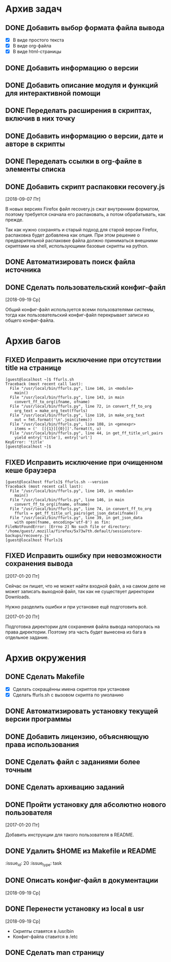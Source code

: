 #+STARTUP: content hideblocks
#+TODO: TASK(t!) | DONE(d) CANCEL(c)
#+TODO: BUG(b!) | FIXED(f) REJECT(r)

* Архив задач

** DONE Добавить выбор формата файла вывода
   CLOSED: [2017-03-24 Пт 08:49]
   :PROPERTIES:
   :issue_id: 3
   :issue_type: task
   :ARCHIVE_TIME: 2017-03-24 Пт 09:01
   :ARCHIVE_FILE: ~/prog/projects/python/ffurls/tasks/tasks.org
   :ARCHIVE_OLPATH: Задачи
   :ARCHIVE_CATEGORY: tasks
   :ARCHIVE_TODO: DONE
   :END:
   - [X] В виде простого текста
   - [X] В виде org-файла
   - [X] В виде html-страницы

** DONE Добавить информацию о версии
   CLOSED: [2017-03-24 Пт 08:49]
   :PROPERTIES:
   :issue_id: 4
   :issue_type: task
   :ARCHIVE_TIME: 2017-03-24 Пт 09:02
   :ARCHIVE_FILE: ~/prog/projects/python/ffurls/tasks/tasks.org
   :ARCHIVE_OLPATH: Задачи
   :ARCHIVE_CATEGORY: tasks
   :ARCHIVE_TODO: DONE
   :END:

** DONE Добавить описание модуля и функций для интерактивной помощи
   CLOSED: [2017-03-24 Пт 08:49]
   :PROPERTIES:
   :issue_id: 5
   :issue_type: task
   :ARCHIVE_TIME: 2017-03-24 Пт 09:03
   :ARCHIVE_FILE: ~/prog/projects/python/ffurls/tasks/tasks.org
   :ARCHIVE_OLPATH: Задачи
   :ARCHIVE_CATEGORY: tasks
   :ARCHIVE_TODO: DONE
   :END:

** DONE Переделать расширения в скриптах, включив в них точку
   CLOSED: [2017-03-24 Пт 08:49]
   :PROPERTIES:
   :issue_id: 6
   :issue_type: task
   :ARCHIVE_TIME: 2017-03-24 Пт 09:04
   :ARCHIVE_FILE: ~/prog/projects/python/ffurls/tasks/tasks.org
   :ARCHIVE_OLPATH: Задачи
   :ARCHIVE_CATEGORY: tasks
   :ARCHIVE_TODO: DONE
   :END:

** DONE Добавить информацию о версии, дате и авторе в скрипты
   CLOSED: [2017-03-24 Пт 08:49]
   :PROPERTIES:
   :issue_id: 7
   :issue_type: task
   :ARCHIVE_TIME: 2017-03-24 Пт 09:05
   :ARCHIVE_FILE: ~/prog/projects/python/ffurls/tasks/tasks.org
   :ARCHIVE_OLPATH: Задачи
   :ARCHIVE_CATEGORY: tasks
   :ARCHIVE_TODO: DONE
   :END:

** DONE Переделать ссылки в org-файле в элементы списка
   CLOSED: [2017-03-24 Пт 08:49]
   :PROPERTIES:
   :issue_id: 8
   :issue_type: task
   :ARCHIVE_TIME: 2017-03-24 Пт 09:05
   :ARCHIVE_FILE: ~/prog/projects/python/ffurls/tasks/tasks.org
   :ARCHIVE_OLPATH: Задачи
   :ARCHIVE_CATEGORY: tasks
   :ARCHIVE_TODO: DONE
   :END:

** DONE Добавить скрипт распаковки recovery.js
   CLOSED: [2018-09-19 Ср 17:16]
   :PROPERTIES:
   :issue_id: 22
   :issue_type: task
   :ARCHIVE_TIME: 2018-09-19 Ср 17:19
   :ARCHIVE_FILE: ~/prog/projects/python/ffurls/tasks/tasks.org
   :ARCHIVE_OLPATH: Задачи
   :ARCHIVE_CATEGORY: tasks
   :ARCHIVE_TODO: DONE
   :END:
   [2018-09-07 Пт]

   В новых версиях Firefox файл recovery.js сжат внутренним форматом,
   поэтому требуется сначала его распаковать, а потом обрабатывать,
   как прежде.

   Так как нужно сохранять и старый подход для старой версии Firefox,
   распаковка будет добавлена как опция. При этом решение о
   предварительной распаковке файла должно приниматься внешними
   скриптами на shell, использующими базовые скрипты на python.

** DONE Автоматизировать поиск файла источника
   CLOSED: [2018-09-19 Ср 17:21]
   :PROPERTIES:
   :issue_id: 1
   :issue_type: task
   :ARCHIVE_TIME: 2018-09-19 Ср 17:22
   :ARCHIVE_FILE: ~/prog/projects/python/ffurls/tasks/tasks.org
   :ARCHIVE_OLPATH: Задачи
   :ARCHIVE_CATEGORY: tasks
   :ARCHIVE_TODO: DONE
   :END:

** DONE Сделать пользовательский конфиг-файл
   CLOSED: [2018-09-20 Чт 22:17]
   :PROPERTIES:
   :issue_id: 24
   :issue_type: task
   :ARCHIVE_TIME: 2018-09-20 Чт 22:18
   :ARCHIVE_FILE: ~/prog/projects/python/ffurls/tasks/tasks.org
   :ARCHIVE_OLPATH: Задачи
   :ARCHIVE_CATEGORY: tasks
   :ARCHIVE_TODO: DONE
   :END:
   [2018-09-19 Ср]

   Общий конфиг-файл используется всеми пользователями системы, тогда
   как пользовательский конфиг-файл перекрывает записи из общего
   конфиг-файла.

* Архив багов

** FIXED Исправить исключение при отсутствии title на странице
   CLOSED: [2017-03-24 Пт 08:49]
   :PROPERTIES:
   :issue_id: 11
   :issue_type: bug
   :ARCHIVE_TIME: 2017-03-24 Пт 09:06
   :ARCHIVE_FILE: ~/prog/projects/python/ffurls/tasks/tasks.org
   :ARCHIVE_OLPATH: Баги
   :ARCHIVE_CATEGORY: tasks
   :ARCHIVE_TODO: FIXED
   :END:
   #+BEGIN_EXAMPLE
     [guest@localhost ~]$ ffurls.sh
     Traceback (most recent call last):
       File "/usr/local/bin/ffurls.py", line 146, in <module>
         main()
       File "/usr/local/bin/ffurls.py", line 143, in main
         convert_ff_to_org(ifname, ofname)
       File "/usr/local/bin/ffurls.py", line 72, in convert_ff_to_org
         org_text = make_org_text(ffurls)
       File "/usr/local/bin/ffurls.py", line 110, in make_org_text
         out = fmt.format('\n'.join(items))
       File "/usr/local/bin/ffurls.py", line 108, in <genexpr>
         items = ('  [[{1}][{0}]]'.format(t, u)
       File "/usr/local/bin/ffurls.py", line 44, in get_ff_title_url_pairs
         yield entry['title'], entry['url']
     KeyError: 'title'
     [guest@localhost ~]$
   #+END_EXAMPLE

** FIXED Исправить исключение при очищенном кеше браузера
   CLOSED: [2017-03-24 Пт 08:49]
   :PROPERTIES:
   :issue_id: 12
   :issue_type: bug
   :ARCHIVE_TIME: 2017-03-24 Пт 09:07
   :ARCHIVE_FILE: ~/prog/projects/python/ffurls/tasks/tasks.org
   :ARCHIVE_OLPATH: Баги
   :ARCHIVE_CATEGORY: tasks
   :ARCHIVE_TODO: FIXED
   :END:
   #+BEGIN_EXAMPLE
     [guest@localhost ffurls]$ ffurls.sh --version
     Traceback (most recent call last):
       File "/usr/local/bin/ffurls.py", line 149, in <module>
         main()
       File "/usr/local/bin/ffurls.py", line 146, in main
         convert_ff_to_org(ifname, ofname)
       File "/usr/local/bin/ffurls.py", line 74, in convert_ff_to_org
         ffurls = get_ff_title_url_pairs(get_json_data(ifname))
       File "/usr/local/bin/ffurls.py", line 39, in get_json_data
         with open(fname, encoding='utf-8') as fin:
     FileNotFoundError: [Errno 2] No such file or directory: '/home/guest/.mozilla/firefox/5x73w7th.default/sessionstore-backups/recovery.js'
     [guest@localhost ffurls]$
   #+END_EXAMPLE

** FIXED Исправить ошибку при невозможности сохранения вывода
   CLOSED: [2017-03-24 Пт 08:49]
   :PROPERTIES:
   :issue_id: 13
   :issue_type: bug
   :ARCHIVE_TIME: 2017-03-24 Пт 09:07
   :ARCHIVE_FILE: ~/prog/projects/python/ffurls/tasks/tasks.org
   :ARCHIVE_OLPATH: Баги
   :ARCHIVE_CATEGORY: tasks
   :ARCHIVE_TODO: FIXED
   :END:

   [2017-01-20 Пт]

   Сейчас он пишет, что не может найти входной файл, а на самом деле
   не может записать выходной файл, так как не существует директории
   Downloads.

   Нужно разделить ошибки и при установке ещё подготовить всё.

   [2017-01-20 Пт]

   Подготовка директории для сохранения файла вывода напоролась на
   права директории. Поэтому эта часть будет вынесена из бага в
   отдельное задание.

* Архив окружения

** DONE Сделать Makefile
   CLOSED: [2017-03-24 Пт 08:49]
   :PROPERTIES:
   :issue_id: 14
   :issue_type: task
   :ARCHIVE_TIME: 2017-03-24 Пт 09:08
   :ARCHIVE_FILE: ~/prog/projects/python/ffurls/tasks/tasks.org
   :ARCHIVE_OLPATH: Окружение проекта
   :ARCHIVE_CATEGORY: tasks
   :ARCHIVE_TODO: DONE
   :END:
   - [X] Сделать сокращённы имена скриптов при установке
   - [X] Сделать ffurls.sh с вызовом скрипта по умоланию

** DONE Автоматизировать установку текущей версии программы
   CLOSED: [2017-03-24 Пт 08:49]
   :PROPERTIES:
   :issue_id: 15
   :issue_type: task
   :ARCHIVE_TIME: 2017-03-24 Пт 09:09
   :ARCHIVE_FILE: ~/prog/projects/python/ffurls/tasks/tasks.org
   :ARCHIVE_OLPATH: Окружение проекта
   :ARCHIVE_CATEGORY: tasks
   :ARCHIVE_TODO: DONE
   :END:

** DONE Добавить лицензию, объясняющую права использования
   CLOSED: [2017-03-24 Пт 08:49]
   :PROPERTIES:
   :issue_id: 16
   :issue_type: task
   :ARCHIVE_TIME: 2017-03-24 Пт 09:10
   :ARCHIVE_FILE: ~/prog/projects/python/ffurls/tasks/tasks.org
   :ARCHIVE_OLPATH: Окружение проекта
   :ARCHIVE_CATEGORY: tasks
   :ARCHIVE_TODO: DONE
   :END:

** DONE Сделать файл с заданиями более точным
   CLOSED: [2017-03-24 Пт 09:17]
   :PROPERTIES:
   :issue_id: 18
   :issue_type: task
   :ARCHIVE_TIME: 2017-03-24 Пт 09:18
   :ARCHIVE_FILE: ~/prog/projects/python/ffurls/tasks/tasks.org
   :ARCHIVE_OLPATH: Окружение проекта
   :ARCHIVE_CATEGORY: tasks
   :ARCHIVE_TODO: DONE
   :END:

** DONE Сделать архивацию заданий
   CLOSED: [2017-03-24 Пт 09:19]
   :PROPERTIES:
   :issue_id: 19
   :issue_type: task
   :ARCHIVE_TIME: 2017-03-24 Пт 09:19
   :ARCHIVE_FILE: ~/prog/projects/python/ffurls/tasks/tasks.org
   :ARCHIVE_OLPATH: Окружение проекта
   :ARCHIVE_CATEGORY: tasks
   :ARCHIVE_TODO: DONE
   :END:

** DONE Пройти установку для абсолютно нового пользователя
   CLOSED: [2017-03-24 Пт 09:20]
   :PROPERTIES:
   :issue_id: 17
   :issue_type: task
   :ARCHIVE_TIME: 2017-03-24 Пт 09:21
   :ARCHIVE_FILE: ~/prog/projects/python/ffurls/tasks/tasks.org
   :ARCHIVE_OLPATH: Окружение проекта
   :ARCHIVE_CATEGORY: tasks
   :ARCHIVE_TODO: DONE
   :END:

   [2017-01-20 Пт]

   Добавить инструкции для такого пользователя в README.

** DONE Удалить $HOME из Makefile и README
   CLOSED: [2017-04-02 Вс 13:18]
   :issue_id: 20
   :issue_type: task
   :PROPERTIES:
   :ARCHIVE_TIME: 2017-04-02 Вс 13:20
   :ARCHIVE_FILE: ~/prog/projects/python/ffurls/tasks/tasks.org
   :ARCHIVE_OLPATH: Окружение проекта
   :ARCHIVE_CATEGORY: tasks
   :ARCHIVE_TODO: DONE
   :END:

** DONE Описать конфиг-файл в документации
   CLOSED: [2018-09-22 Сб 11:13]
   :PROPERTIES:
   :issue_id: 23
   :issue_type: task
   :ARCHIVE_TIME: 2018-09-22 Сб 11:14
   :ARCHIVE_FILE: ~/prog/projects/python/ffurls/tasks/tasks.org
   :ARCHIVE_OLPATH: Окружение проекта
   :ARCHIVE_CATEGORY: tasks
   :ARCHIVE_TODO: DONE
   :END:
   [2018-09-19 Ср]

** DONE Перенести установку из local в usr
   CLOSED: [2018-10-30 Вт 11:20]
   :PROPERTIES:
   :issue_id: 27
   :issue_type: task
   :ARCHIVE_TIME: 2018-10-30 Вт 11:21
   :ARCHIVE_FILE: ~/prog/projects/python/ffurls/tasks/tasks.org
   :ARCHIVE_OLPATH: Окружение проекта
   :ARCHIVE_CATEGORY: tasks
   :ARCHIVE_TODO: DONE
   :END:
   [2018-09-19 Ср]

   - Скрипты ставятся в /usr/bin
   - Конфиг-файла ставится в /etc

** DONE Сделать man страницу
   CLOSED: [2018-10-30 Вт 11:21]
   :PROPERTIES:
   :issue_id: 21
   :issue_type: task
   :ARCHIVE_TIME: 2018-10-30 Вт 11:22
   :ARCHIVE_FILE: ~/prog/projects/python/ffurls/tasks/tasks.org
   :ARCHIVE_OLPATH: Окружение проекта
   :ARCHIVE_CATEGORY: tasks
   :ARCHIVE_TODO: DONE
   :END:
